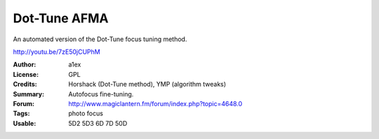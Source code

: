 Dot-Tune AFMA
=============

An automated version of the Dot-Tune focus tuning method.

http://youtu.be/7zE50jCUPhM

:Author: a1ex
:License: GPL
:Credits: Horshack (Dot-Tune method), YMP (algorithm tweaks)
:Summary: Autofocus fine-tuning.
:Forum: http://www.magiclantern.fm/forum/index.php?topic=4648.0
:Tags: photo focus
:Usable: 5D2 5D3 6D 7D 50D
